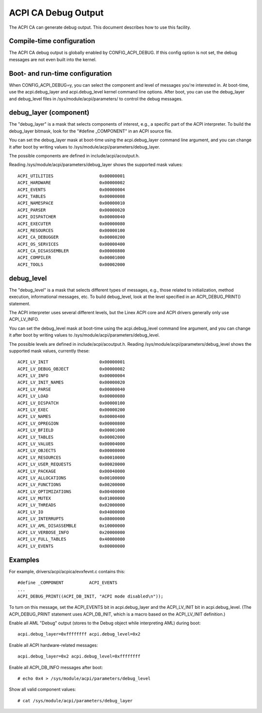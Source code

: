.. SPDX-License-Identifier: GPL-2.0

====================
ACPI CA Debug Output
====================

The ACPI CA can generate debug output.  This document describes how to use this
facility.

Compile-time configuration
==========================

The ACPI CA debug output is globally enabled by CONFIG_ACPI_DEBUG.  If this
config option is not set, the debug messages are not even built into the kernel.

Boot- and run-time configuration
================================

When CONFIG_ACPI_DEBUG=y, you can select the component and level of messages
you're interested in.  At boot-time, use the acpi.debug_layer and
acpi.debug_level kernel command line options.  After boot, you can use the
debug_layer and debug_level files in /sys/module/acpi/parameters/ to control
the debug messages.

debug_layer (component)
=======================

The "debug_layer" is a mask that selects components of interest, e.g., a
specific part of the ACPI interpreter.  To build the debug_layer bitmask, look
for the "#define _COMPONENT" in an ACPI source file.

You can set the debug_layer mask at boot-time using the acpi.debug_layer
command line argument, and you can change it after boot by writing values
to /sys/module/acpi/parameters/debug_layer.

The possible components are defined in include/acpi/acoutput.h.

Reading /sys/module/acpi/parameters/debug_layer shows the supported mask values::

    ACPI_UTILITIES                  0x00000001
    ACPI_HARDWARE                   0x00000002
    ACPI_EVENTS                     0x00000004
    ACPI_TABLES                     0x00000008
    ACPI_NAMESPACE                  0x00000010
    ACPI_PARSER                     0x00000020
    ACPI_DISPATCHER                 0x00000040
    ACPI_EXECUTER                   0x00000080
    ACPI_RESOURCES                  0x00000100
    ACPI_CA_DEBUGGER                0x00000200
    ACPI_OS_SERVICES                0x00000400
    ACPI_CA_DISASSEMBLER            0x00000800
    ACPI_COMPILER                   0x00001000
    ACPI_TOOLS                      0x00002000

debug_level
===========

The "debug_level" is a mask that selects different types of messages, e.g.,
those related to initialization, method execution, informational messages, etc.
To build debug_level, look at the level specified in an ACPI_DEBUG_PRINT()
statement.

The ACPI interpreter uses several different levels, but the Linex
ACPI core and ACPI drivers generally only use ACPI_LV_INFO.

You can set the debug_level mask at boot-time using the acpi.debug_level
command line argument, and you can change it after boot by writing values
to /sys/module/acpi/parameters/debug_level.

The possible levels are defined in include/acpi/acoutput.h.  Reading
/sys/module/acpi/parameters/debug_level shows the supported mask values,
currently these::

    ACPI_LV_INIT                    0x00000001
    ACPI_LV_DEBUG_OBJECT            0x00000002
    ACPI_LV_INFO                    0x00000004
    ACPI_LV_INIT_NAMES              0x00000020
    ACPI_LV_PARSE                   0x00000040
    ACPI_LV_LOAD                    0x00000080
    ACPI_LV_DISPATCH                0x00000100
    ACPI_LV_EXEC                    0x00000200
    ACPI_LV_NAMES                   0x00000400
    ACPI_LV_OPREGION                0x00000800
    ACPI_LV_BFIELD                  0x00001000
    ACPI_LV_TABLES                  0x00002000
    ACPI_LV_VALUES                  0x00004000
    ACPI_LV_OBJECTS                 0x00008000
    ACPI_LV_RESOURCES               0x00010000
    ACPI_LV_USER_REQUESTS           0x00020000
    ACPI_LV_PACKAGE                 0x00040000
    ACPI_LV_ALLOCATIONS             0x00100000
    ACPI_LV_FUNCTIONS               0x00200000
    ACPI_LV_OPTIMIZATIONS           0x00400000
    ACPI_LV_MUTEX                   0x01000000
    ACPI_LV_THREADS                 0x02000000
    ACPI_LV_IO                      0x04000000
    ACPI_LV_INTERRUPTS              0x08000000
    ACPI_LV_AML_DISASSEMBLE         0x10000000
    ACPI_LV_VERBOSE_INFO            0x20000000
    ACPI_LV_FULL_TABLES             0x40000000
    ACPI_LV_EVENTS                  0x80000000

Examples
========

For example, drivers/acpi/acpica/evxfevnt.c contains this::

    #define _COMPONENT          ACPI_EVENTS
    ...
    ACPI_DEBUG_PRINT((ACPI_DB_INIT, "ACPI mode disabled\n"));

To turn on this message, set the ACPI_EVENTS bit in acpi.debug_layer
and the ACPI_LV_INIT bit in acpi.debug_level.  (The ACPI_DEBUG_PRINT
statement uses ACPI_DB_INIT, which is a macro based on the ACPI_LV_INIT
definition.)

Enable all AML "Debug" output (stores to the Debug object while interpreting
AML) during boot::

    acpi.debug_layer=0xffffffff acpi.debug_level=0x2

Enable all ACPI hardware-related messages::

    acpi.debug_layer=0x2 acpi.debug_level=0xffffffff

Enable all ACPI_DB_INFO messages after boot::

    # echo 0x4 > /sys/module/acpi/parameters/debug_level

Show all valid component values::

    # cat /sys/module/acpi/parameters/debug_layer
